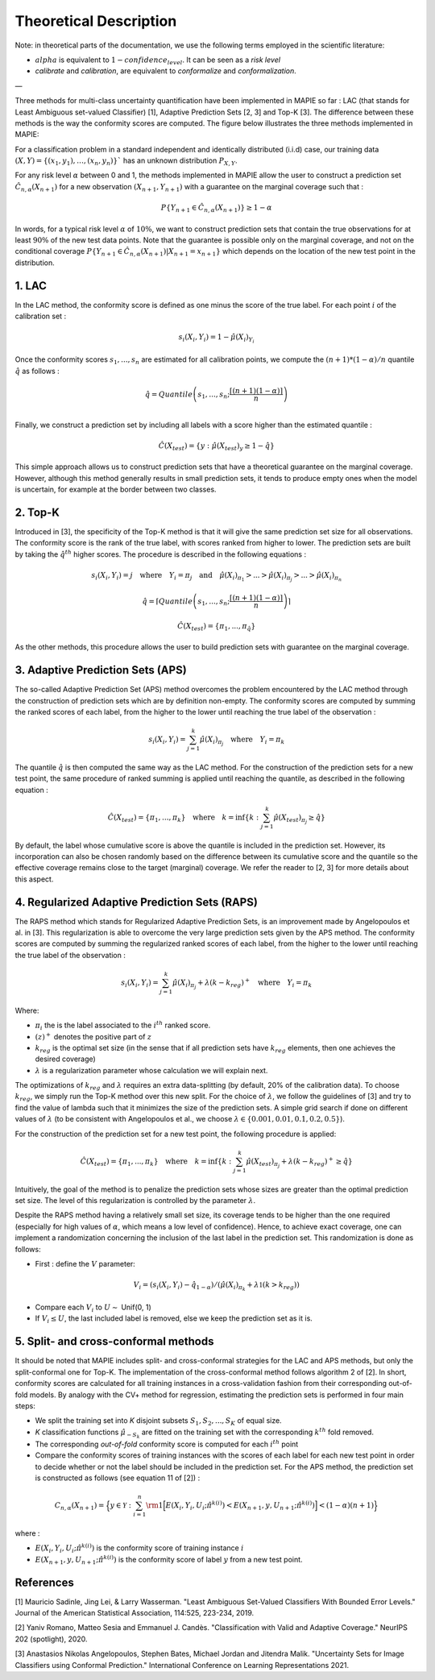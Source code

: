 .. title:: Theoretical Description Classification : contents

.. _theoretical_description_classification:

#######################
Theoretical Description
#######################

Note: in theoretical parts of the documentation, we use the following terms employed in the scientific literature:

- :math:`alpha` is equivalent to :math:`1-confidence_level`. It can be seen as a *risk level*
- *calibrate* and *calibration*, are equivalent to *conformalize* and *conformalization*.

—

Three methods for multi-class uncertainty quantification have been implemented in MAPIE so far :
LAC (that stands for Least Ambiguous set-valued Classifier) [1], Adaptive Prediction Sets [2, 3] and Top-K [3].
The difference between these methods is the way the conformity scores are computed. 
The figure below illustrates the three methods implemented in MAPIE:

.. image:: images/classification_methods.png
   :width: 600
   :align: center

For a classification problem in a standard independent and identically distributed (i.i.d) case,
our training data :math:`(X, Y) = \{(x_1, y_1), \ldots, (x_n, y_n)\}`` has an unknown distribution :math:`P_{X, Y}`. 

For any risk level :math:`\alpha` between 0 and 1, the methods implemented in MAPIE allow the user to construct a prediction
set :math:`\hat{C}_{n, \alpha}(X_{n+1})` for a new observation :math:`\left( X_{n+1},Y_{n+1} \right)` with a guarantee
on the marginal coverage such that : 

.. math::
    P \{Y_{n+1} \in \hat{C}_{n, \alpha}(X_{n+1}) \} \geq 1 - \alpha


In words, for a typical risk level :math:`\alpha` of :math:`10 \%`, we want to construct prediction sets that contain the true observations
for at least :math:`90 \%` of the new test data points.
Note that the guarantee is possible only on the marginal coverage, and not on the conditional coverage
:math:`P \{Y_{n+1} \in \hat{C}_{n, \alpha}(X_{n+1}) | X_{n+1} = x_{n+1} \}` which depends on the location of the new test point in the distribution. 

1. LAC
------

In the LAC method, the conformity score is defined as one minus the score of the true label. For each point :math:`i` of the calibration set : 

.. math:: 
    s_i(X_i, Y_i) = 1 - \hat{\mu}(X_i)_{Y_i}

Once the conformity scores :math:`{s_1, ..., s_n}` are estimated for all calibration points, we compute the :math:`(n+1)*(1-\alpha)/n` quantile
:math:`\hat{q}` as follows : 

.. math:: 
    \hat{q} = Quantile \left(s_1, ..., s_n ; \frac{\lceil(n+1)(1-\alpha)\rceil}{n}\right) \\


Finally, we construct a prediction set by including all labels with a score higher than the estimated quantile :

.. math:: 
    \hat{C}(X_{test}) = \{y : \hat{\mu}(X_{test})_y \geq 1 - \hat{q}\}


This simple approach allows us to construct prediction sets that have a theoretical guarantee on the marginal coverage.
However, although this method generally results in small prediction sets, it tends to produce empty ones when the model is uncertain,
for example at the border between two classes.


2. Top-K
--------

Introduced in [3], the specificity of the Top-K method is that it will give the same prediction set size for all observations.
The conformity score is the rank of the true label, with scores ranked from higher to lower.
The prediction sets are built by taking the :math:`\hat{q}^{th}` higher scores. The procedure is described in the following equations : 

.. math:: 
   s_i(X_i, Y_i) = j \quad \text{where} \quad Y_i = \pi_j \quad \text{and} \quad \hat{\mu}(X_i)_{\pi_1} > ... > \hat{\mu}(X_i)_{\pi_j} > ... > \hat{\mu}(X_i)_{\pi_n}


.. math:: 
    \hat{q} = \left \lceil Quantile \left(s_1, ..., s_n ; \frac{\lceil(n+1)(1-\alpha)\rceil}{n}\right) \right\rceil


.. math:: 
   \hat{C}(X_{test}) = \{\pi_1, ..., \pi_{\hat{q}}\} 

As the other methods, this procedure allows the user to build prediction sets with guarantee on the marginal coverage. 


3. Adaptive Prediction Sets (APS)
---------------------------------

The so-called Adaptive Prediction Set (APS) method overcomes the problem encountered by the LAC method through the construction of
prediction sets which are by definition non-empty.
The conformity scores are computed by summing the ranked scores of each label, from the higher to the lower until reaching the true
label of the observation :

.. math:: 
   s_i(X_i, Y_i) = \sum^k_{j=1} \hat{\mu}(X_i)_{\pi_j} \quad \text{where} \quad Y_i = \pi_k 


The quantile :math:`\hat{q}` is then computed the same way as the LAC method.
For the construction of the prediction sets for a new test point, the same procedure of ranked summing is applied until reaching the quantile,
as described in the following equation : 


.. math:: 
   \hat{C}(X_{test}) = \{\pi_1, ..., \pi_k\} \quad \text{where} \quad k = \text{inf}\{k : \sum^k_{j=1} \hat{\mu}(X_{test})_{\pi_j} \geq \hat{q}\}


By default, the label whose cumulative score is above the quantile is included in the prediction set.
However, its incorporation can also be chosen randomly based on the difference between its cumulative score and the quantile so the effective
coverage remains close to the target (marginal) coverage. We refer the reader to [2, 3] for more details about this aspect.



4. Regularized Adaptive Prediction Sets (RAPS)
----------------------------------------------

The RAPS method which stands for Regularized Adaptive Prediction Sets, is an improvement made by Angelopoulos et al. in 
[3]. This regularization is able to overcome the very large prediction sets given by the APS method. The conformity scores are
computed by summing the regularized ranked scores of each label, from the higher to the lower until reaching the true label of the observation :

.. math:: 
   s_i(X_i, Y_i) = \sum^k_{j=1} \hat{\mu}(X_i)_{\pi_j} + \lambda (k-k_{reg})^+ \quad \text{where} \quad Y_i = \pi_k

Where:

- :math:`\pi_i` the is the label associated to the  :math:`i^{th}` ranked score.
- :math:`(z)^+` denotes the positive part of :math:`z`
- :math:`k_{reg}` is the optimal set size (in the sense that if all prediction sets have :math:`k_{reg}` elements, then one achieves the desired coverage)
- :math:`\lambda` is a regularization parameter whose calculation we will explain next.

The optimizations of :math:`k_{reg}` and :math:`\lambda` requires an extra data-splitting (by default, 20% of the calibration data). To choose :math:`k_{reg}`,
we simply run the Top-K method over this new split. For the choice of :math:`\lambda`, we follow the guidelines of [3] and try to find the value of 
lambda such that it minimizes the size of the prediction sets. A simple grid search if done on different values of :math:`\lambda` (to be consistent 
with Angelopoulos et al., we choose :math:`\lambda \in \{0.001, 0.01, 0.1, 0.2, 0.5 \}`).

For the construction of the prediction set for a new test point, the following procedure is applied:

.. math::
   \hat{C}(X_{test}) = \{\pi_1, ..., \pi_k\} \quad \text{where} \quad k = \text{inf}\{k : \sum^k_{j=1} \hat{\mu}(X_{test})_{\pi_j} + \lambda(k-k_{reg})^+ \geq \hat{q}\}

Intuitively, the goal of the method is to penalize the prediction sets whose sizes are greater than the optimal prediction set size. The level of this 
regularization is controlled by the parameter :math:`\lambda`.

Despite the RAPS method having a relatively small set size, its coverage tends to be higher than the one required (especially for high values of
:math:`\alpha`, which means a low level of confidence). Hence, to achieve exact coverage, one can implement a randomization concerning the inclusion
of the last label in the prediction set. This randomization is done as follows:

- First : define the :math:`V` parameter:

.. math::
   V_i = (s_i(X_i, Y_i) - \hat{q}_{1-\alpha}) / \left(\hat{\mu}(X_i)_{\pi_k} + \lambda \mathbb{1} (k > k_{reg})\right)

- Compare each :math:`V_i` to :math:`U \sim` Unif(0, 1)
- If :math:`V_i \leq U`, the last included label is removed, else we keep the prediction set as it is.


5. Split- and cross-conformal methods
-------------------------------------

It should be noted that MAPIE includes split- and cross-conformal strategies for the LAC and APS methods,
but only the split-conformal one for Top-K.
The implementation of the cross-conformal method follows algorithm 2 of [2].
In short, conformity scores are calculated for all training instances in a cross-validation fashion from their corresponding out-of-fold models.
By analogy with the CV+ method for regression, estimating the prediction sets is performed in four main steps:

- We split the training set into *K* disjoint subsets :math:`S_1, S_2, ..., S_K` of equal size. 
  
- *K* classification functions :math:`\hat{\mu}_{-S_k}` are fitted on the training set with the 
  corresponding :math:`k^{th}` fold removed.

- The corresponding *out-of-fold* conformity score is computed for each :math:`i^{th}` point 

- Compare the conformity scores of training instances with the scores of each label for each new test point in order to
  decide whether or not the label should be included in the prediction set. 
  For the APS method, the prediction set is constructed as follows (see equation 11 of [2]) : 

.. math:: 
    C_{n, \alpha}(X_{n+1}) = 
    \Big\{ y \in \mathcal{Y} : \sum_{i=1}^n {\rm 1} \Big[ E(X_i, Y_i, U_i; \hat{\pi}^{k(i)}) < E(X_{n+1}, y, U_{n+1}; \hat{\pi}^{k(i)}) \Big] < (1-\alpha)(n+1) \Big\}

where : 

- :math:`E(X_i, Y_i, U_i; \hat{\pi}^{k(i)})` is the conformity score of training instance :math:`i`

- :math:`E(X_{n+1}, y, U_{n+1}; \hat{\pi}^{k(i)})` is the conformity score of label :math:`y` from a new test point.

References
----------

[1] Mauricio Sadinle, Jing Lei, & Larry Wasserman.
"Least Ambiguous Set-Valued Classifiers With Bounded Error Levels."
Journal of the American Statistical Association, 114:525, 223-234, 2019.

[2] Yaniv Romano, Matteo Sesia and Emmanuel J. Candès.
"Classification with Valid and Adaptive Coverage."
NeurIPS 202 (spotlight), 2020.

[3] Anastasios Nikolas Angelopoulos, Stephen Bates, Michael Jordan and Jitendra Malik.
"Uncertainty Sets for Image Classifiers using Conformal Prediction."
International Conference on Learning Representations 2021.
